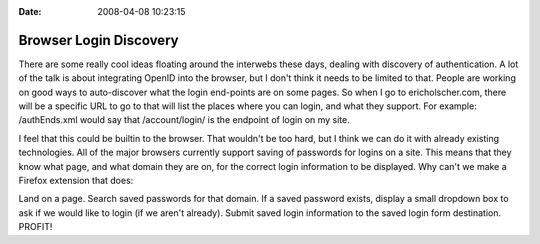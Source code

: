 :Date: 2008-04-08 10:23:15

Browser Login Discovery
=======================

There are some really cool ideas floating around the interwebs
these days, dealing with discovery of authentication. A lot of the
talk is about integrating OpenID into the browser, but I don't
think it needs to be limited to that. People are working on good
ways to auto-discover what the login end-points are on some pages.
So when I go to ericholscher.com, there will be a specific URL to
go to that will list the places where you can login, and what they
support. For example: /authEnds.xml would say that /account/login/
is the endpoint of login on my site.

I feel that this could be builtin to the browser. That wouldn't be
too hard, but I think we can do it with already existing
technologies. All of the major browsers currently support saving of
passwords for logins on a site. This means that they know what
page, and what domain they are on, for the correct login
information to be displayed. Why can't we make a Firefox extension
that does:

Land on a page. Search saved passwords for that domain. If a saved
password exists, display a small dropdown box to ask if we would
like to login (if we aren't already). Submit saved login
information to the saved login form destination. PROFIT!


